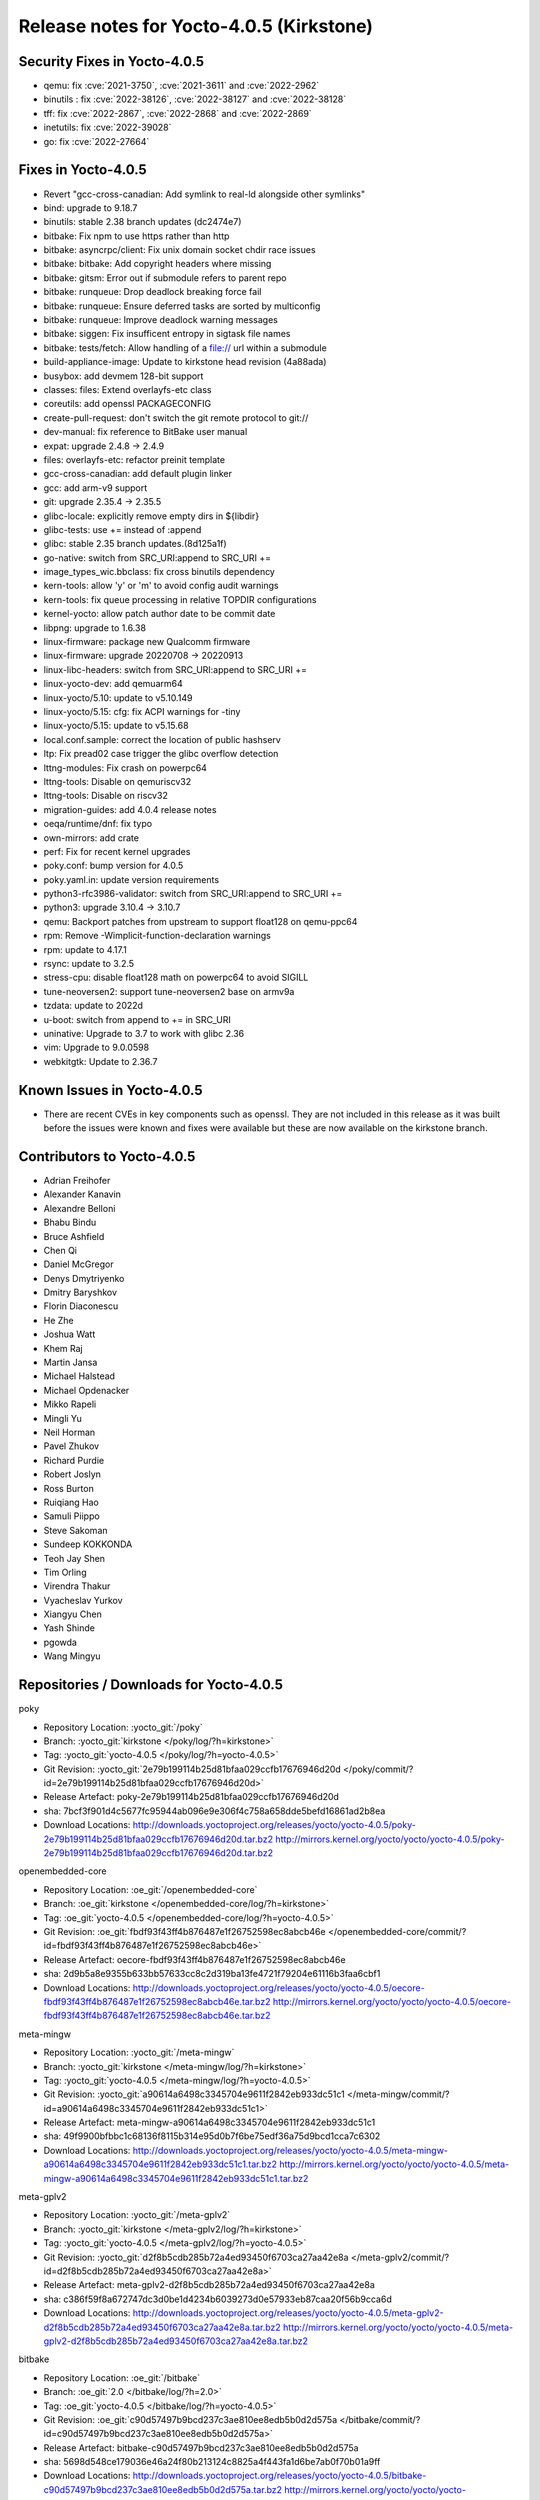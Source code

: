 Release notes for Yocto-4.0.5 (Kirkstone)
-----------------------------------------

Security Fixes in Yocto-4.0.5
~~~~~~~~~~~~~~~~~~~~~~~~~~~~~

-  qemu: fix :cve:`2021-3750`, :cve:`2021-3611` and :cve:`2022-2962`
-  binutils : fix :cve:`2022-38126`, :cve:`2022-38127` and :cve:`2022-38128`
-  tff: fix :cve:`2022-2867`, :cve:`2022-2868` and :cve:`2022-2869`
-  inetutils: fix :cve:`2022-39028`
-  go: fix :cve:`2022-27664`

Fixes in Yocto-4.0.5
~~~~~~~~~~~~~~~~~~~~

-  Revert "gcc-cross-canadian: Add symlink to real-ld alongside other symlinks"
-  bind: upgrade to 9.18.7
-  binutils: stable 2.38 branch updates (dc2474e7)
-  bitbake: Fix npm to use https rather than http
-  bitbake: asyncrpc/client: Fix unix domain socket chdir race issues
-  bitbake: bitbake: Add copyright headers where missing
-  bitbake: gitsm: Error out if submodule refers to parent repo
-  bitbake: runqueue: Drop deadlock breaking force fail
-  bitbake: runqueue: Ensure deferred tasks are sorted by multiconfig
-  bitbake: runqueue: Improve deadlock warning messages
-  bitbake: siggen: Fix insufficent entropy in sigtask file names
-  bitbake: tests/fetch: Allow handling of a file:// url within a submodule
-  build-appliance-image: Update to kirkstone head revision (4a88ada)
-  busybox: add devmem 128-bit support
-  classes: files: Extend overlayfs-etc class
-  coreutils: add openssl PACKAGECONFIG
-  create-pull-request: don't switch the git remote protocol to git://
-  dev-manual: fix reference to BitBake user manual
-  expat: upgrade 2.4.8 -> 2.4.9
-  files: overlayfs-etc: refactor preinit template
-  gcc-cross-canadian: add default plugin linker
-  gcc: add arm-v9 support
-  git: upgrade 2.35.4 -> 2.35.5
-  glibc-locale: explicitly remove empty dirs in ${libdir}
-  glibc-tests: use += instead of :append
-  glibc: stable 2.35 branch updates.(8d125a1f)
-  go-native: switch from SRC_URI:append to SRC_URI +=
-  image_types_wic.bbclass: fix cross binutils dependency
-  kern-tools: allow 'y' or 'm' to avoid config audit warnings
-  kern-tools: fix queue processing in relative TOPDIR configurations
-  kernel-yocto: allow patch author date to be commit date
-  libpng: upgrade to 1.6.38
-  linux-firmware: package new Qualcomm firmware
-  linux-firmware: upgrade 20220708 -> 20220913
-  linux-libc-headers: switch from SRC_URI:append to SRC_URI +=
-  linux-yocto-dev: add qemuarm64
-  linux-yocto/5.10: update to v5.10.149
-  linux-yocto/5.15: cfg: fix ACPI warnings for -tiny
-  linux-yocto/5.15: update to v5.15.68
-  local.conf.sample: correct the location of public hashserv
-  ltp: Fix pread02 case trigger the glibc overflow detection
-  lttng-modules: Fix crash on powerpc64
-  lttng-tools: Disable on qemuriscv32
-  lttng-tools: Disable on riscv32
-  migration-guides: add 4.0.4 release notes
-  oeqa/runtime/dnf: fix typo
-  own-mirrors: add crate
-  perf: Fix for recent kernel upgrades
-  poky.conf: bump version for 4.0.5
-  poky.yaml.in: update version requirements
-  python3-rfc3986-validator: switch from SRC_URI:append to SRC_URI +=
-  python3: upgrade 3.10.4 -> 3.10.7
-  qemu: Backport patches from upstream to support float128 on qemu-ppc64
-  rpm: Remove -Wimplicit-function-declaration warnings
-  rpm: update to 4.17.1
-  rsync: update to 3.2.5
-  stress-cpu: disable float128 math on powerpc64 to avoid SIGILL
-  tune-neoversen2: support tune-neoversen2 base on armv9a
-  tzdata: update to 2022d
-  u-boot: switch from append to += in SRC_URI
-  uninative: Upgrade to 3.7 to work with glibc 2.36
-  vim: Upgrade to 9.0.0598
-  webkitgtk: Update to 2.36.7


Known Issues in Yocto-4.0.5
~~~~~~~~~~~~~~~~~~~~~~~~~~~

- There are recent CVEs in key components such as openssl. They are not included in this release as it was built before the issues were known and fixes were available but these are now available on the kirkstone branch. 


Contributors to Yocto-4.0.5
~~~~~~~~~~~~~~~~~~~~~~~~~~~

-  Adrian Freihofer
-  Alexander Kanavin
-  Alexandre Belloni
-  Bhabu Bindu
-  Bruce Ashfield
-  Chen Qi
-  Daniel McGregor
-  Denys Dmytriyenko
-  Dmitry Baryshkov
-  Florin Diaconescu
-  He Zhe
-  Joshua Watt
-  Khem Raj
-  Martin Jansa
-  Michael Halstead
-  Michael Opdenacker
-  Mikko Rapeli
-  Mingli Yu
-  Neil Horman
-  Pavel Zhukov
-  Richard Purdie
-  Robert Joslyn
-  Ross Burton
-  Ruiqiang Hao
-  Samuli Piippo
-  Steve Sakoman
-  Sundeep KOKKONDA
-  Teoh Jay Shen
-  Tim Orling
-  Virendra Thakur
-  Vyacheslav Yurkov
-  Xiangyu Chen
-  Yash Shinde
-  pgowda
-  Wang Mingyu


Repositories / Downloads for Yocto-4.0.5
~~~~~~~~~~~~~~~~~~~~~~~~~~~~~~~~~~~~~~~~

poky

-  Repository Location: :yocto_git:`/poky`
-  Branch: :yocto_git:`kirkstone </poky/log/?h=kirkstone>`
-  Tag:  :yocto_git:`yocto-4.0.5 </poky/log/?h=yocto-4.0.5>`
-  Git Revision: :yocto_git:`2e79b199114b25d81bfaa029ccfb17676946d20d </poky/commit/?id=2e79b199114b25d81bfaa029ccfb17676946d20d>`
-  Release Artefact: poky-2e79b199114b25d81bfaa029ccfb17676946d20d
-  sha: 7bcf3f901d4c5677fc95944ab096e9e306f4c758a658dde5befd16861ad2b8ea
-  Download Locations:
   http://downloads.yoctoproject.org/releases/yocto/yocto-4.0.5/poky-2e79b199114b25d81bfaa029ccfb17676946d20d.tar.bz2
   http://mirrors.kernel.org/yocto/yocto/yocto-4.0.5/poky-2e79b199114b25d81bfaa029ccfb17676946d20d.tar.bz2

openembedded-core

-  Repository Location: :oe_git:`/openembedded-core`
-  Branch: :oe_git:`kirkstone </openembedded-core/log/?h=kirkstone>`
-  Tag:  :oe_git:`yocto-4.0.5 </openembedded-core/log/?h=yocto-4.0.5>`
-  Git Revision: :oe_git:`fbdf93f43ff4b876487e1f26752598ec8abcb46e </openembedded-core/commit/?id=fbdf93f43ff4b876487e1f26752598ec8abcb46e>`
-  Release Artefact: oecore-fbdf93f43ff4b876487e1f26752598ec8abcb46e
-  sha: 2d9b5a8e9355b633bb57633cc8c2d319ba13fe4721f79204e61116b3faa6cbf1
-  Download Locations:
   http://downloads.yoctoproject.org/releases/yocto/yocto-4.0.5/oecore-fbdf93f43ff4b876487e1f26752598ec8abcb46e.tar.bz2
   http://mirrors.kernel.org/yocto/yocto/yocto-4.0.5/oecore-fbdf93f43ff4b876487e1f26752598ec8abcb46e.tar.bz2

meta-mingw

-  Repository Location: :yocto_git:`/meta-mingw`
-  Branch: :yocto_git:`kirkstone </meta-mingw/log/?h=kirkstone>`
-  Tag:  :yocto_git:`yocto-4.0.5 </meta-mingw/log/?h=yocto-4.0.5>`
-  Git Revision: :yocto_git:`a90614a6498c3345704e9611f2842eb933dc51c1 </meta-mingw/commit/?id=a90614a6498c3345704e9611f2842eb933dc51c1>`
-  Release Artefact: meta-mingw-a90614a6498c3345704e9611f2842eb933dc51c1
-  sha: 49f9900bfbbc1c68136f8115b314e95d0b7f6be75edf36a75d9bcd1cca7c6302
-  Download Locations:
   http://downloads.yoctoproject.org/releases/yocto/yocto-4.0.5/meta-mingw-a90614a6498c3345704e9611f2842eb933dc51c1.tar.bz2
   http://mirrors.kernel.org/yocto/yocto/yocto-4.0.5/meta-mingw-a90614a6498c3345704e9611f2842eb933dc51c1.tar.bz2

meta-gplv2

-  Repository Location: :yocto_git:`/meta-gplv2`
-  Branch: :yocto_git:`kirkstone </meta-gplv2/log/?h=kirkstone>`
-  Tag:  :yocto_git:`yocto-4.0.5 </meta-gplv2/log/?h=yocto-4.0.5>`
-  Git Revision: :yocto_git:`d2f8b5cdb285b72a4ed93450f6703ca27aa42e8a </meta-gplv2/commit/?id=d2f8b5cdb285b72a4ed93450f6703ca27aa42e8a>`
-  Release Artefact: meta-gplv2-d2f8b5cdb285b72a4ed93450f6703ca27aa42e8a
-  sha: c386f59f8a672747dc3d0be1d4234b6039273d0e57933eb87caa20f56b9cca6d
-  Download Locations:
   http://downloads.yoctoproject.org/releases/yocto/yocto-4.0.5/meta-gplv2-d2f8b5cdb285b72a4ed93450f6703ca27aa42e8a.tar.bz2
   http://mirrors.kernel.org/yocto/yocto/yocto-4.0.5/meta-gplv2-d2f8b5cdb285b72a4ed93450f6703ca27aa42e8a.tar.bz2

bitbake

-  Repository Location: :oe_git:`/bitbake`
-  Branch: :oe_git:`2.0 </bitbake/log/?h=2.0>`
-  Tag:  :oe_git:`yocto-4.0.5 </bitbake/log/?h=yocto-4.0.5>`
-  Git Revision: :oe_git:`c90d57497b9bcd237c3ae810ee8edb5b0d2d575a </bitbake/commit/?id=c90d57497b9bcd237c3ae810ee8edb5b0d2d575a>`
-  Release Artefact: bitbake-c90d57497b9bcd237c3ae810ee8edb5b0d2d575a
-  sha: 5698d548ce179036e46a24f80b213124c8825a4f443fa1d6be7ab0f70b01a9ff
-  Download Locations:
   http://downloads.yoctoproject.org/releases/yocto/yocto-4.0.5/bitbake-c90d57497b9bcd237c3ae810ee8edb5b0d2d575a.tar.bz2
   http://mirrors.kernel.org/yocto/yocto/yocto-4.0.5/bitbake-c90d57497b9bcd237c3ae810ee8edb5b0d2d575a.tar.bz2

yocto-docs

-  Repository Location: :yocto_git:`/yocto-docs`
-  Branch: :yocto_git:`kirkstone </yocto-docs/log/?h=kirkstone>`
-  Tag: :yocto_git:`yocto-4.0.5 </yocto-docs/log/?h=yocto-4.0.5>`
-  Git Revision: :yocto_git:`8c2f9f54e29781f4ee72e81eeaa12ceaa82dc2d3 </yocto-docs/commit/?id=8c2f9f54e29781f4ee72e81eeaa12ceaa82dc2d3>`

